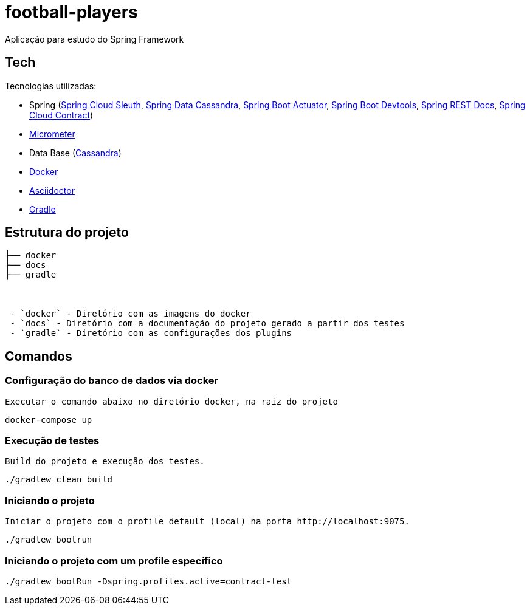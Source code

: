 = football-players

Aplicação para estudo do Spring Framework

== Tech
Tecnologias utilizadas:

* Spring (link:https://cloud.spring.io/spring-cloud-sleuth[Spring Cloud Sleuth], link:https://spring.io/projects/spring-data-cassandra/[Spring Data Cassandra], link:https://spring.io/guides/gs/actuator-service[Spring Boot Actuator], link:https://docs.spring.io/spring-boot/docs/current/reference/html/using-boot-devtools.html[Spring Boot Devtools], link:https://spring.io/projects/spring-restdocs[Spring REST Docs], link:https://cloud.spring.io/spring-cloud-contract/[Spring Cloud Contract])
* link:https://docs.spring.io/spring-boot/docs/current/reference/htmlsingle/#production-ready-metrics[Micrometer]
* Data Base (link:http://cassandra.apache.org/[Cassandra])
* link:https://www.docker.com[Docker]
* link:https://asciidoctor.org[Asciidoctor]
* link:https://gradle.org[Gradle]

== Estrutura do projeto


```
├── docker
├── docs
├── gradle



 - `docker` - Diretório com as imagens do docker
 - `docs` - Diretório com a documentação do projeto gerado a partir dos testes
 - `gradle` - Diretório com as configurações dos plugins

```

== Comandos

=== Configuração do banco de dados via docker

 Executar o comando abaixo no diretório docker, na raiz do projeto

[source,shell]
----
docker-compose up
----


=== Execução de testes

 Build do projeto e execução dos testes.

[source,shell]
----
./gradlew clean build
----

=== Iniciando o projeto

    Iniciar o projeto com o profile default (local) na porta http://localhost:9075.

[source,shell]
----
./gradlew bootrun
----

=== Iniciando o projeto com um profile específico

[source,shell]
----
./gradlew bootRun -Dspring.profiles.active=contract-test
----
